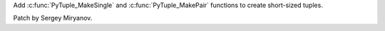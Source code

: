 Add :c:func:`PyTuple_MakeSingle` and :c:func:`PyTuple_MakePair` functions to
create short-sized tuples.

Patch by Sergey Miryanov.

